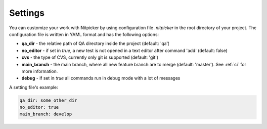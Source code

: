 .. _settings:

Settings
========================

You can customize your work with Nitpicker by using configuration file *.nitpicker* in
the root directory of your project. The configuration file is written in YAML format and has
the following options:

* **qa_dir** - the relative path of QA directory inside the project (default: 'qa')
* **no_editor** - if set in *true*, a new test is not opened in a text editor after command 'add' (default: false)
* **cvs** - the type of CVS, currently only git is supported (default: 'git')
* **main_branch** - the main branch, where all new feature branch are to merge (default: 'master'). See :ref:`ci` for more information.
* **debug** - if set in *true* all commands run in debug mode with a lot of messages

A setting file's example:

.. code-block:: yaml

    qa_dir: some_other_dir
    no_editor: true
    main_branch: develop